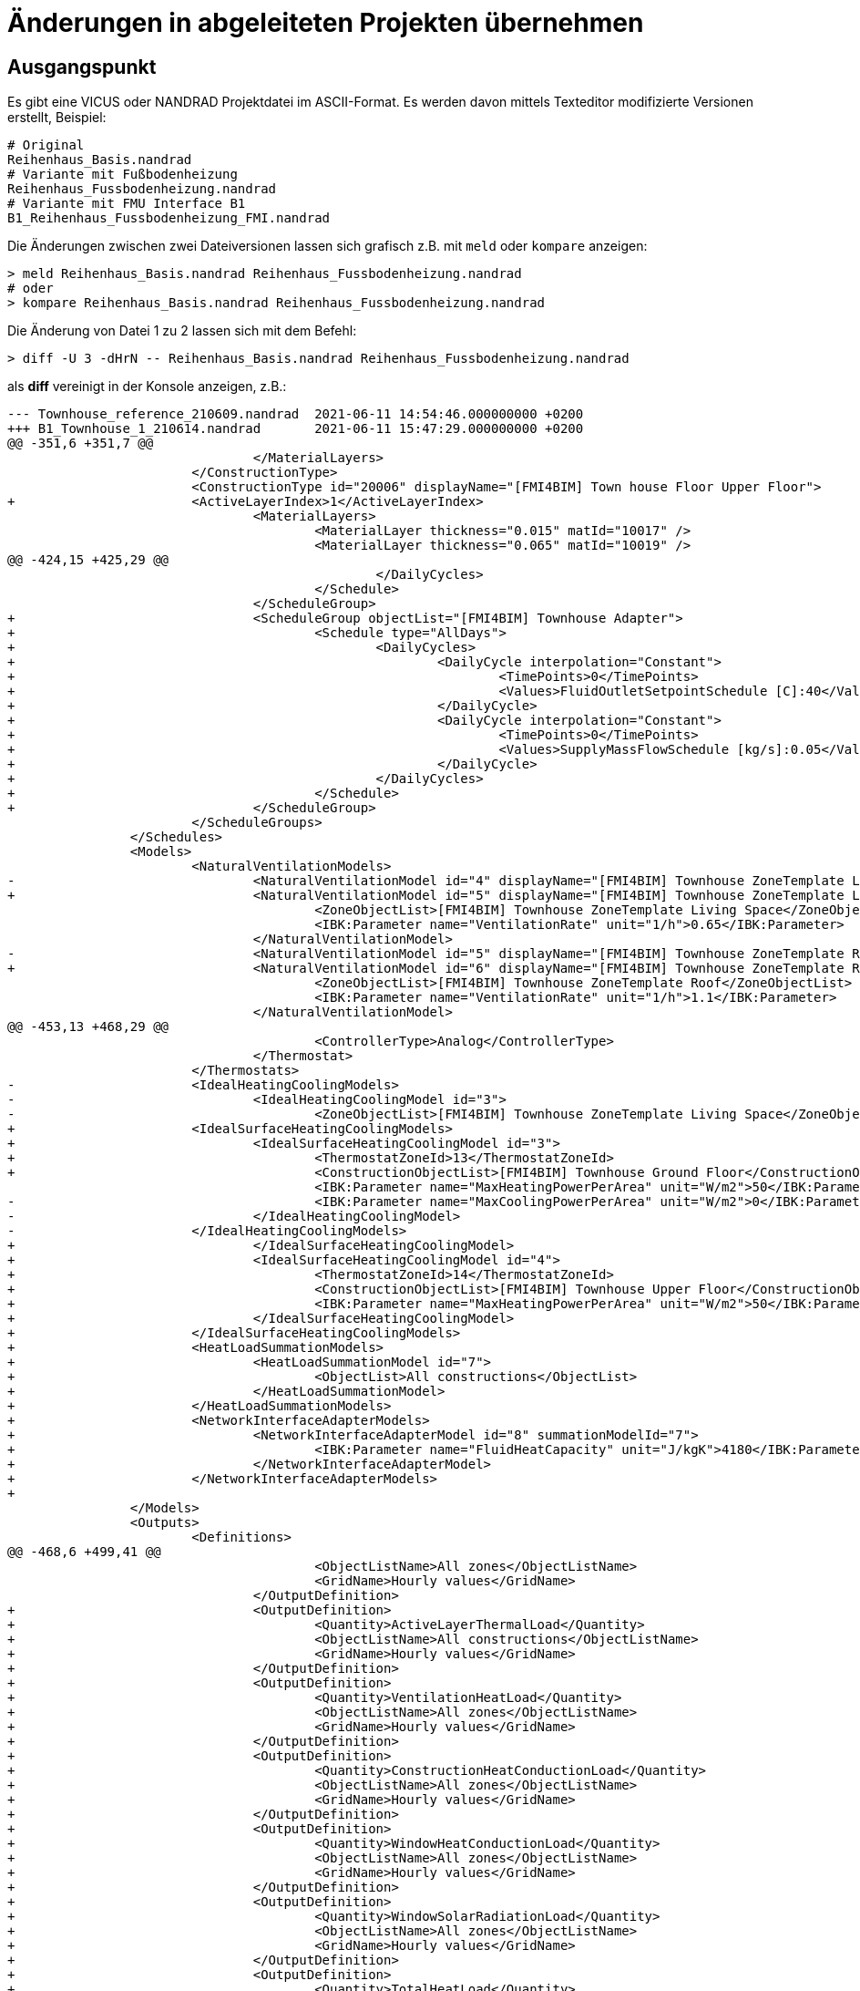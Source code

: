 :imagesdir: ./images
# Änderungen in abgeleiteten Projekten übernehmen

## Ausgangspunkt

Es gibt eine VICUS oder NANDRAD Projektdatei im ASCII-Format. Es werden davon mittels Texteditor modifizierte Versionen erstellt, Beispiel:

```bash
# Original
Reihenhaus_Basis.nandrad
# Variante mit Fußbodenheizung
Reihenhaus_Fussbodenheizung.nandrad
# Variante mit FMU Interface B1
B1_Reihenhaus_Fussbodenheizung_FMI.nandrad
```

Die Änderungen zwischen zwei Dateiversionen lassen sich grafisch z.B. mit `meld` oder `kompare` anzeigen:

```bash
> meld Reihenhaus_Basis.nandrad Reihenhaus_Fussbodenheizung.nandrad
# oder
> kompare Reihenhaus_Basis.nandrad Reihenhaus_Fussbodenheizung.nandrad
```

Die Änderung von Datei 1 zu 2 lassen sich mit dem Befehl:

```bash
> diff -U 3 -dHrN -- Reihenhaus_Basis.nandrad Reihenhaus_Fussbodenheizung.nandrad
```

als *diff* vereinigt in der Konsole anzeigen, z.B.:

```diff
--- Townhouse_reference_210609.nandrad	2021-06-11 14:54:46.000000000 +0200
+++ B1_Townhouse_1_210614.nandrad	2021-06-11 15:47:29.000000000 +0200
@@ -351,6 +351,7 @@
 				</MaterialLayers>
 			</ConstructionType>
 			<ConstructionType id="20006" displayName="[FMI4BIM] Town house Floor Upper Floor">
+			<ActiveLayerIndex>1</ActiveLayerIndex>
 				<MaterialLayers>
 					<MaterialLayer thickness="0.015" matId="10017" />
 					<MaterialLayer thickness="0.065" matId="10019" />
@@ -424,15 +425,29 @@
 						</DailyCycles>
 					</Schedule>
 				</ScheduleGroup>
+				<ScheduleGroup objectList="[FMI4BIM] Townhouse Adapter">
+					<Schedule type="AllDays">
+						<DailyCycles>
+							<DailyCycle interpolation="Constant">
+								<TimePoints>0</TimePoints>
+								<Values>FluidOutletSetpointSchedule [C]:40</Values>
+							</DailyCycle>
+							<DailyCycle interpolation="Constant">
+								<TimePoints>0</TimePoints>
+								<Values>SupplyMassFlowSchedule [kg/s]:0.05</Values>
+							</DailyCycle>
+						</DailyCycles>
+					</Schedule>
+				</ScheduleGroup>
 			</ScheduleGroups>
 		</Schedules>
 		<Models>
 			<NaturalVentilationModels>
-				<NaturalVentilationModel id="4" displayName="[FMI4BIM] Townhouse ZoneTemplate Living Space" modelType="Constant">
+				<NaturalVentilationModel id="5" displayName="[FMI4BIM] Townhouse ZoneTemplate Living Space" modelType="Constant">
 					<ZoneObjectList>[FMI4BIM] Townhouse ZoneTemplate Living Space</ZoneObjectList>
 					<IBK:Parameter name="VentilationRate" unit="1/h">0.65</IBK:Parameter>
 				</NaturalVentilationModel>
-				<NaturalVentilationModel id="5" displayName="[FMI4BIM] Townhouse ZoneTemplate Roof" modelType="Constant">
+				<NaturalVentilationModel id="6" displayName="[FMI4BIM] Townhouse ZoneTemplate Roof" modelType="Constant">
 					<ZoneObjectList>[FMI4BIM] Townhouse ZoneTemplate Roof</ZoneObjectList>
 					<IBK:Parameter name="VentilationRate" unit="1/h">1.1</IBK:Parameter>
 				</NaturalVentilationModel>
@@ -453,13 +468,29 @@
 					<ControllerType>Analog</ControllerType>
 				</Thermostat>
 			</Thermostats>
-			<IdealHeatingCoolingModels>
-				<IdealHeatingCoolingModel id="3">
-					<ZoneObjectList>[FMI4BIM] Townhouse ZoneTemplate Living Space</ZoneObjectList>
+			<IdealSurfaceHeatingCoolingModels>
+				<IdealSurfaceHeatingCoolingModel id="3">
+					<ThermostatZoneId>13</ThermostatZoneId>
+					<ConstructionObjectList>[FMI4BIM] Townhouse Ground Floor</ConstructionObjectList>
 					<IBK:Parameter name="MaxHeatingPowerPerArea" unit="W/m2">50</IBK:Parameter>
-					<IBK:Parameter name="MaxCoolingPowerPerArea" unit="W/m2">0</IBK:Parameter>
-				</IdealHeatingCoolingModel>
-			</IdealHeatingCoolingModels>
+				</IdealSurfaceHeatingCoolingModel>
+				<IdealSurfaceHeatingCoolingModel id="4">
+					<ThermostatZoneId>14</ThermostatZoneId>
+					<ConstructionObjectList>[FMI4BIM] Townhouse Upper Floor</ConstructionObjectList>
+					<IBK:Parameter name="MaxHeatingPowerPerArea" unit="W/m2">50</IBK:Parameter>
+				</IdealSurfaceHeatingCoolingModel>
+			</IdealSurfaceHeatingCoolingModels>
+			<HeatLoadSummationModels>
+				<HeatLoadSummationModel id="7">
+					<ObjectList>All constructions</ObjectList>
+				</HeatLoadSummationModel>
+			</HeatLoadSummationModels>
+			<NetworkInterfaceAdapterModels>
+				<NetworkInterfaceAdapterModel id="8" summationModelId="7">
+					<IBK:Parameter name="FluidHeatCapacity" unit="J/kgK">4180</IBK:Parameter>
+				</NetworkInterfaceAdapterModel>
+			</NetworkInterfaceAdapterModels>
+
 		</Models>
 		<Outputs>
 			<Definitions>
@@ -468,6 +499,41 @@
 					<ObjectListName>All zones</ObjectListName>
 					<GridName>Hourly values</GridName>
 				</OutputDefinition>
+				<OutputDefinition>
+					<Quantity>ActiveLayerThermalLoad</Quantity>
+					<ObjectListName>All constructions</ObjectListName>
+					<GridName>Hourly values</GridName>
+				</OutputDefinition>
+				<OutputDefinition>
+					<Quantity>VentilationHeatLoad</Quantity>
+					<ObjectListName>All zones</ObjectListName>
+					<GridName>Hourly values</GridName>
+				</OutputDefinition>
+				<OutputDefinition>
+					<Quantity>ConstructionHeatConductionLoad</Quantity>
+					<ObjectListName>All zones</ObjectListName>
+					<GridName>Hourly values</GridName>
+				</OutputDefinition>
+				<OutputDefinition>
+					<Quantity>WindowHeatConductionLoad</Quantity>
+					<ObjectListName>All zones</ObjectListName>
+					<GridName>Hourly values</GridName>
+				</OutputDefinition>
+				<OutputDefinition>
+					<Quantity>WindowSolarRadiationLoad</Quantity>
+					<ObjectListName>All zones</ObjectListName>
+					<GridName>Hourly values</GridName>
+				</OutputDefinition>
+				<OutputDefinition>
+					<Quantity>TotalHeatLoad</Quantity>
+					<ObjectListName>Summation</ObjectListName>
+					<GridName>Hourly values</GridName>
+				</OutputDefinition>
+				<OutputDefinition>
+					<Quantity>ReturnTemperature</Quantity>
+					<ObjectListName>[FMI4BIM] Townhouse Adapter</ObjectListName>
+					<GridName>Hourly values</GridName>
+				</OutputDefinition>
 			</Definitions>
 			<Grids>
 				<OutputGrid name="Hourly values">
 				
 				... <Rest abgeschnitten>...
```

Die Ausgabe lässt sich in eine Datei umleiten:

```bash
> diff -U 3 -dHrN -- Reihenhaus_Basis.nandrad Reihenhaus_Fussbodenheizung.nandrad > patch-zuFussbodenheizung.diff
```

Wird nun die originale Datei verändert, z.B. als `Reihenhaus_Basis_v1.nandrad` gespeichert, kann man die Änderungen erneut anwenden:

```bash
> patch Reihenhaus_Basis_v1.nandrad patch-zuFussbodenheizung.diff
```
Hierbei wird die Datei `Reihenhaus_Basis_v1.nandrad` verändert.

Das Ganze lässt sich geskriptet benutzen, um eine Reihe von aufeinander aufbauenden Dateien zu patchen. 

[TIP]
====
Um Datenverlust bei Patchkonflikten zu vermeiden, sollte man das betreffende Verzeichnis und die zu patchenden Dateien in ein git-Repository einpacken, sodass man zur Not die Änderungen rückgängig machen kann.
====
